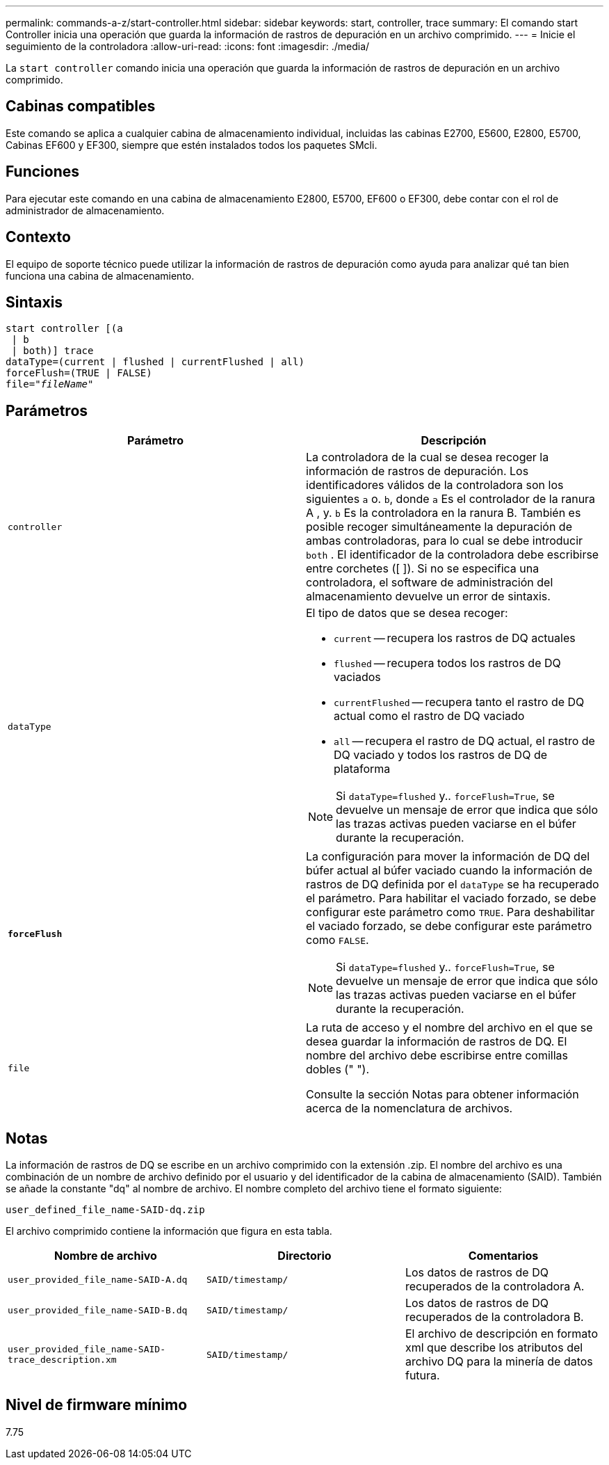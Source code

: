 ---
permalink: commands-a-z/start-controller.html 
sidebar: sidebar 
keywords: start, controller, trace 
summary: El comando start Controller inicia una operación que guarda la información de rastros de depuración en un archivo comprimido. 
---
= Inicie el seguimiento de la controladora
:allow-uri-read: 
:icons: font
:imagesdir: ./media/


[role="lead"]
La `start controller` comando inicia una operación que guarda la información de rastros de depuración en un archivo comprimido.



== Cabinas compatibles

Este comando se aplica a cualquier cabina de almacenamiento individual, incluidas las cabinas E2700, E5600, E2800, E5700, Cabinas EF600 y EF300, siempre que estén instalados todos los paquetes SMcli.



== Funciones

Para ejecutar este comando en una cabina de almacenamiento E2800, E5700, EF600 o EF300, debe contar con el rol de administrador de almacenamiento.



== Contexto

El equipo de soporte técnico puede utilizar la información de rastros de depuración como ayuda para analizar qué tan bien funciona una cabina de almacenamiento.



== Sintaxis

[listing, subs="+macros"]
----
start controller [(a
 | b
 | both)] trace
dataType=(current | flushed | currentFlushed | all)
forceFlush=(TRUE | FALSE)
pass:quotes[file="_fileName_]"
----


== Parámetros

[cols="2*"]
|===
| Parámetro | Descripción 


 a| 
`controller`
 a| 
La controladora de la cual se desea recoger la información de rastros de depuración. Los identificadores válidos de la controladora son los siguientes `a` o. `b`, donde `a` Es el controlador de la ranura A , y. `b` Es la controladora en la ranura B. También es posible recoger simultáneamente la depuración de ambas controladoras, para lo cual se debe introducir `both` . El identificador de la controladora debe escribirse entre corchetes ([ ]). Si no se especifica una controladora, el software de administración del almacenamiento devuelve un error de sintaxis.



 a| 
`dataType`
 a| 
El tipo de datos que se desea recoger:

* `current` -- recupera los rastros de DQ actuales
* `flushed` -- recupera todos los rastros de DQ vaciados
* `currentFlushed` -- recupera tanto el rastro de DQ actual como el rastro de DQ vaciado
* `all` -- recupera el rastro de DQ actual, el rastro de DQ vaciado y todos los rastros de DQ de plataforma


[NOTE]
====
Si `dataType=flushed` y.. `forceFlush=True`, se devuelve un mensaje de error que indica que sólo las trazas activas pueden vaciarse en el búfer durante la recuperación.

====


 a| 
`*forceFlush*`
 a| 
La configuración para mover la información de DQ del búfer actual al búfer vaciado cuando la información de rastros de DQ definida por el `dataType` se ha recuperado el parámetro. Para habilitar el vaciado forzado, se debe configurar este parámetro como `TRUE`. Para deshabilitar el vaciado forzado, se debe configurar este parámetro como `FALSE`.

[NOTE]
====
Si `dataType=flushed` y.. `forceFlush=True`, se devuelve un mensaje de error que indica que sólo las trazas activas pueden vaciarse en el búfer durante la recuperación.

====


 a| 
`file`
 a| 
La ruta de acceso y el nombre del archivo en el que se desea guardar la información de rastros de DQ. El nombre del archivo debe escribirse entre comillas dobles (" ").

Consulte la sección Notas para obtener información acerca de la nomenclatura de archivos.

|===


== Notas

La información de rastros de DQ se escribe en un archivo comprimido con la extensión .zip. El nombre del archivo es una combinación de un nombre de archivo definido por el usuario y del identificador de la cabina de almacenamiento (SAID). También se añade la constante "dq" al nombre de archivo. El nombre completo del archivo tiene el formato siguiente:

[listing]
----
user_defined_file_name-SAID-dq.zip
----
El archivo comprimido contiene la información que figura en esta tabla.

[cols="3*"]
|===
| Nombre de archivo | Directorio | Comentarios 


 a| 
`user_provided_file_name-SAID-A.dq`
 a| 
`SAID/timestamp/`
 a| 
Los datos de rastros de DQ recuperados de la controladora A.



 a| 
`user_provided_file_name-SAID-B.dq`
 a| 
`SAID/timestamp/`
 a| 
Los datos de rastros de DQ recuperados de la controladora B.



 a| 
`user_provided_file_name-SAID-trace_description.xm`
 a| 
`SAID/timestamp/`
 a| 
El archivo de descripción en formato xml que describe los atributos del archivo DQ para la minería de datos futura.

|===


== Nivel de firmware mínimo

7.75
